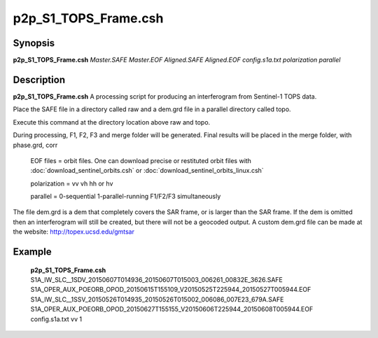 .. index:: ! p2p_S1_TOPS_Frame.csh

*********************
p2p_S1_TOPS_Frame.csh
*********************

Synopsis
--------
**p2p_S1_TOPS_Frame.csh** *Master.SAFE Master.EOF Aligned.SAFE Aligned.EOF config.s1a.txt polarization parallel*

Description
-----------
**p2p_S1_TOPS_Frame.csh** A processing script for producing an interferogram from Sentinel-1 TOPS data.

Place the SAFE file in a directory called raw and a dem.grd file in a parallel directory called topo. 

Execute this command at the directory location above raw and topo.

During processing, F1, F2, F3 and merge folder will be generated. Final results will be placed in the merge folder, with phase.grd, corr

   EOF files    =  orbit files. One can download precise or restituted orbit files with :doc:`download_sentinel_orbits.csh` or :doc:`download_sentinel_orbits_linux.csh`

   polarization  =  vv  vh  hh or hv

   parallel      =  0-sequential   1-parallel-running F1/F2/F3 simultaneously


The file dem.grd is a dem that completely covers the SAR frame, or is larger than the SAR frame. If the dem is omitted then an interferogram will still be created, but there will not be a geocoded output. A custom dem.grd file can be made at the website: http://topex.ucsd.edu/gmtsar


Example
-------
  **p2p_S1_TOPS_Frame.csh** S1A_IW_SLC__1SDV_20150607T014936_20150607T015003_006261_00832E_3626.SAFE S1A_OPER_AUX_POEORB_OPOD_20150615T155109_V20150525T225944_20150527T005944.EOF S1A_IW_SLC__1SSV_20150526T014935_20150526T015002_006086_007E23_679A.SAFE S1A_OPER_AUX_POEORB_OPOD_20150627T155155_V20150606T225944_20150608T005944.EOF config.s1a.txt vv 1
